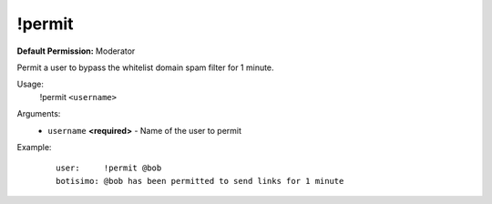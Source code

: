 !permit
=======

**Default Permission:** Moderator

Permit a user to bypass the whitelist domain spam filter for 1 minute.

Usage:
    !permit ``<username>``

Arguments:
    * ``username`` **<required>** - Name of the user to permit

Example:
    ::

        user:     !permit @bob
        botisimo: @bob has been permitted to send links for 1 minute
